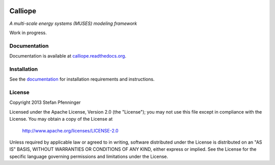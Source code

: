 
.. image:: https://travis-ci.org/sjpfenninger/calliope.svg?branch=develop
   :target: https://travis-ci.org/sjpfenninger/calliope

.. image:: https://img.shields.io/coveralls/sjpfenninger/calliope.svg
   :target: https://coveralls.io/r/sjpfenninger/calliope

.. image:: https://img.shields.io/badge/license-Apache-blue.svg
   :target: https://calliope.readthedocs.org/en/latest/model/introduction.html


Calliope
========

*A multi-scale energy systems (MUSES) modeling framework*

Work in progress.


Documentation
-------------

Documentation is available at `calliope.readthedocs.org <https://calliope.readthedocs.org/>`_.


Installation
------------

See the `documentation <https://calliope.readthedocs.org/en/latest/model/installation.html>`_ for installation requirements and instructions.


License
-------

Copyright 2013 Stefan Pfenninger

Licensed under the Apache License, Version 2.0 (the "License");
you may not use this file except in compliance with the License.
You may obtain a copy of the License at

   http://www.apache.org/licenses/LICENSE-2.0

Unless required by applicable law or agreed to in writing, software
distributed under the License is distributed on an "AS IS" BASIS,
WITHOUT WARRANTIES OR CONDITIONS OF ANY KIND, either express or implied.
See the License for the specific language governing permissions and
limitations under the License.
